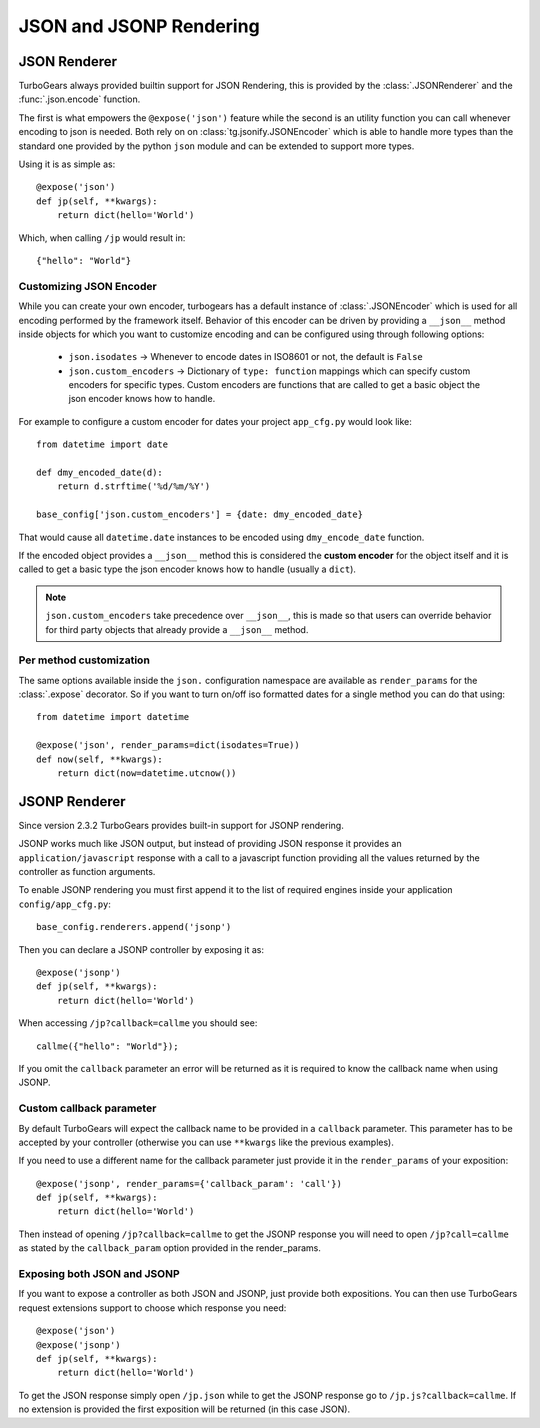 .. _tg-json:

======================================
JSON and JSONP Rendering
======================================

JSON Renderer
=============

TurboGears always provided builtin support for JSON Rendering, this is provided by the
:class:`.JSONRenderer` and the :func:`.json.encode` function.

The first is what empowers the ``@expose('json')`` feature while the second is an
utility function you can call whenever encoding to json is needed. Both rely on
on :class:`tg.jsonify.JSONEncoder` which is able to handle more types than the standard
one provided by the python ``json`` module and can be extended to support more types.

Using it is as simple as::

    @expose('json')
    def jp(self, **kwargs):
        return dict(hello='World')

Which, when calling ``/jp`` would result in::

    {"hello": "World"}

Customizing JSON Encoder
------------------------

While you can create your own encoder, turbogears has a default instance of :class:`.JSONEncoder`
which is used for all encoding performed by the framework itself. Behavior of this encoder
can be driven by providing a ``__json__`` method inside objects for which you want to
customize encoding and can be configured using through following options:

    * ``json.isodates`` -> Whenever to encode dates in ISO8601 or not, the default is ``False``
    * ``json.custom_encoders`` -> Dictionary of ``type: function`` mappings which can specify
      custom encoders for specific types. Custom encoders are functions that are called
      to get a basic object the json encoder knows how to handle.

For example to configure a custom encoder for dates your project ``app_cfg.py`` would look
like::

    from datetime import date

    def dmy_encoded_date(d):
        return d.strftime('%d/%m/%Y')

    base_config['json.custom_encoders'] = {date: dmy_encoded_date}

That would cause all ``datetime.date`` instances to be encoded using ``dmy_encode_date`` function.

If the encoded object provides a ``__json__`` method this is considered the **custom encoder**
for the object itself and it is called to get a basic type the json encoder knows how to handle
(usually a ``dict``).

.. note::

    ``json.custom_encoders`` take precedence over ``__json__``, this is made so that
    users can override behavior for third party objects that already provide a ``__json__``
    method.

Per method customization
------------------------

The same options available inside the ``json.`` configuration namespace are available
as ``render_params`` for the :class:`.expose` decorator. So if you want to turn
on/off iso formatted dates for a single method you can do that using::

    from datetime import datetime

    @expose('json', render_params=dict(isodates=True))
    def now(self, **kwargs):
        return dict(now=datetime.utcnow())

JSONP Renderer
==============

Since version 2.3.2 TurboGears provides built-in support for JSONP rendering.

JSONP works much like JSON output, but instead of providing JSON response it provides
an ``application/javascript`` response with a call to a javascript function providing
all the values returned by the controller as function arguments.

To enable JSONP rendering you must first append it to the list of required engines
inside your application ``config/app_cfg.py``::

    base_config.renderers.append('jsonp')

Then you can declare a JSONP controller by exposing it as::

    @expose('jsonp')
    def jp(self, **kwargs):
        return dict(hello='World')

When accessing ``/jp?callback=callme`` you should see::

    callme({"hello": "World"});

If you omit the ``callback`` parameter an error will be returned as
it is required to know the callback name when using JSONP.

Custom callback parameter
-------------------------

By default TurboGears will expect the callback name to be provided
in a ``callback`` parameter. This parameter has to be accepted by your
controller (otherwise you can use ``**kwargs`` like the previous examples).

If you need to use a different name for the callback parameter just provide
it in the ``render_params`` of your exposition::

    @expose('jsonp', render_params={'callback_param': 'call'})
    def jp(self, **kwargs):
        return dict(hello='World')

Then instead of opening ``/jp?callback=callme`` to get the JSONP response
you will need to open ``/jp?call=callme`` as stated by the ``callback_param``
option provided in the render_params.

Exposing both JSON and JSONP
----------------------------

If you want to expose a controller as both JSON and JSONP, just provide
both expositions. You can then use TurboGears request extensions support
to choose which response you need::

    @expose('json')
    @expose('jsonp')
    def jp(self, **kwargs):
        return dict(hello='World')

To get the JSON response simply open ``/jp.json`` while to get the
JSONP response go to ``/jp.js?callback=callme``. If no extension is provided
the first exposition will be returned (in this case JSON).


